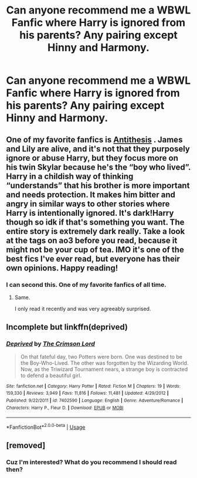 #+TITLE: Can anyone recommend me a WBWL Fanfic where Harry is ignored from his parents? Any pairing except Hinny and Harmony.

* Can anyone recommend me a WBWL Fanfic where Harry is ignored from his parents? Any pairing except Hinny and Harmony.
:PROPERTIES:
:Author: INUTBaka
:Score: 4
:DateUnix: 1557436422.0
:DateShort: 2019-May-10
:FlairText: Request
:END:

** One of my favorite fanfics is [[https://archiveofourown.org/works/7322935/chapters/16633456][Antithesis]] . James and Lily are alive, and it's not that they purposely ignore or abuse Harry, but they focus more on his twin Skylar because he's the “boy who lived”. Harry in a childish way of thinking “understands” that his brother is more important and needs protection. It makes him bitter and angry in similar ways to other stories where Harry is intentionally ignored. It's dark!Harry though so idk if that's something you want. The entire story is extremely dark really. Take a look at the tags on ao3 before you read, because it might not be your cup of tea. IMO it's one of the best fics I've ever read, but everyone has their own opinions. Happy reading!
:PROPERTIES:
:Author: bex1399
:Score: 6
:DateUnix: 1557457091.0
:DateShort: 2019-May-10
:END:

*** I can second this. One of my favorite fanfics of all time.
:PROPERTIES:
:Author: Shadowclonier
:Score: 3
:DateUnix: 1557468423.0
:DateShort: 2019-May-10
:END:

**** Same.

I only read it recently and was very agreeably surprised.
:PROPERTIES:
:Author: obsoletebomb
:Score: 2
:DateUnix: 1557510199.0
:DateShort: 2019-May-10
:END:


** Incomplete but linkffn(deprived)
:PROPERTIES:
:Author: Garanar
:Score: 3
:DateUnix: 1557439364.0
:DateShort: 2019-May-10
:END:

*** [[https://www.fanfiction.net/s/7402590/1/][*/Deprived/*]] by [[https://www.fanfiction.net/u/3269586/The-Crimson-Lord][/The Crimson Lord/]]

#+begin_quote
  On that fateful day, two Potters were born. One was destined to be the Boy-Who-Lived. The other was forgotten by the Wizarding World. Now, as the Triwizard Tournament nears, a strange boy is contracted to defend a beautiful girl.
#+end_quote

^{/Site/:} ^{fanfiction.net} ^{*|*} ^{/Category/:} ^{Harry} ^{Potter} ^{*|*} ^{/Rated/:} ^{Fiction} ^{M} ^{*|*} ^{/Chapters/:} ^{19} ^{*|*} ^{/Words/:} ^{159,330} ^{*|*} ^{/Reviews/:} ^{3,949} ^{*|*} ^{/Favs/:} ^{11,816} ^{*|*} ^{/Follows/:} ^{11,481} ^{*|*} ^{/Updated/:} ^{4/29/2012} ^{*|*} ^{/Published/:} ^{9/22/2011} ^{*|*} ^{/id/:} ^{7402590} ^{*|*} ^{/Language/:} ^{English} ^{*|*} ^{/Genre/:} ^{Adventure/Romance} ^{*|*} ^{/Characters/:} ^{Harry} ^{P.,} ^{Fleur} ^{D.} ^{*|*} ^{/Download/:} ^{[[http://www.ff2ebook.com/old/ffn-bot/index.php?id=7402590&source=ff&filetype=epub][EPUB]]} ^{or} ^{[[http://www.ff2ebook.com/old/ffn-bot/index.php?id=7402590&source=ff&filetype=mobi][MOBI]]}

--------------

*FanfictionBot*^{2.0.0-beta} | [[https://github.com/tusing/reddit-ffn-bot/wiki/Usage][Usage]]
:PROPERTIES:
:Author: FanfictionBot
:Score: 1
:DateUnix: 1557439385.0
:DateShort: 2019-May-10
:END:


** [removed]
:PROPERTIES:
:Score: -14
:DateUnix: 1557442982.0
:DateShort: 2019-May-10
:END:

*** Cuz I'm interested? What do you recommend I should read then?
:PROPERTIES:
:Author: INUTBaka
:Score: 10
:DateUnix: 1557444051.0
:DateShort: 2019-May-10
:END:
